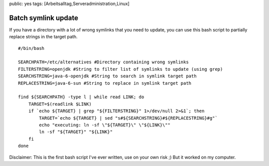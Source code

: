 public: yes
tags: [Arbeitsalltag,Serveradministration,Linux]

Batch symlink update
====================

If you have a directory with a lot of wrong symlinks that you need to
update, you can use this bash script to partially replace strings in the
target path.

::

    #/bin/bash

    SEARCHPATH=/etc/alternatives #Directory containing wrong symlinks
    FILTERSTRING=openjdk #String to filter list of symlinks to update (using grep)
    SEARCHSTRING=java-6-openjdk #String to search in symlink target path
    REPLACESTRING=java-6-sun #String to replace in symlink target path

    find ${SEARCHPATH} -type l | while read LINK; do
        TARGET=$(readlink $LINK)
        if `echo ${TARGET} | grep "${FILTERSTRING}" 1>/dev/null 2>&1`; then
            TARGET=`echo ${TARGET} | sed "s#${SEARCHSTRING}#${REPLACESTRING}#g"`
            echo "executing: ln -sf \"${TARGET}\" \"${LINK}\""
            ln -sf "${TARGET}" "${LINK}"
        fi  
    done

Disclaimer: This is the first bash script I've ever written, use on your
own risk ;) But it worked on my computer.

